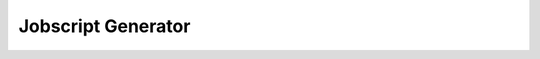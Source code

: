 .. sectionauthor:: Mohsin Ahmed Shaikh <mohsin.shaikh@kaust.edu.sa>
.. meta::
    :description: Ibex Jobscript Generator
    :keywords: ibex, jobscirpt, generator

.. _jobscript_generator:

====================
Jobscript Generator
====================


.. raw:: html
    :file: jobscript-generator.html